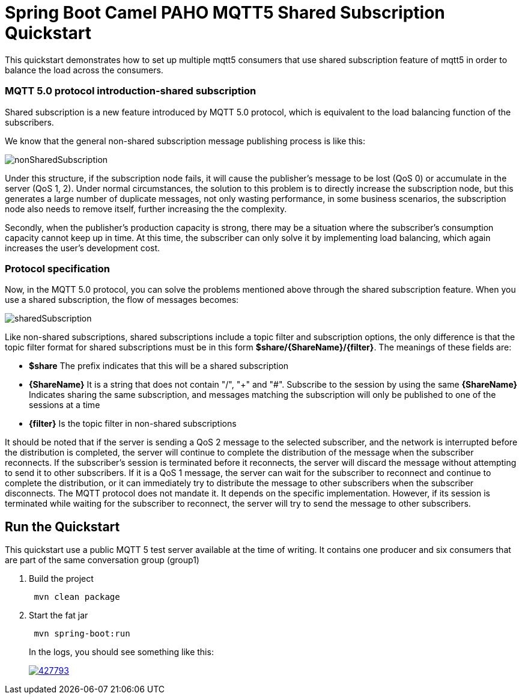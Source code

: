 = Spring Boot Camel PAHO MQTT5 Shared Subscription Quickstart

This quickstart demonstrates how to set up multiple mqtt5 consumers that use shared subscription feature of mqtt5 in order to balance the load across the consumers.

=== MQTT 5.0 protocol introduction-shared subscription
Shared subscription is a new feature introduced by MQTT 5.0 protocol, which is equivalent to the load balancing function of the subscribers.

We know that the general non-shared subscription message publishing process is like this:

[#img-nonshared]
image::img/nonSharedSubscription.gif[]

Under this structure, if the subscription node fails, it will cause the publisher's message to be lost (QoS 0) or accumulate in the server (QoS 1, 2). Under normal circumstances, the solution to this problem is to directly increase the subscription node, but this generates a large number of duplicate messages, not only wasting performance, in some business scenarios, the subscription node also needs to remove itself, further increasing the the complexity.

Secondly, when the publisher's production capacity is strong, there may be a situation where the subscriber's consumption capacity cannot keep up in time. At this time, the subscriber can only solve it by implementing load balancing, which again increases the user's development cost.

=== Protocol specification
Now, in the MQTT 5.0 protocol, you can solve the problems mentioned above through the shared subscription feature. When you use a shared subscription, the flow of messages becomes:

[#img-nonshared]
image::img/sharedSubscription.gif[]


Like non-shared subscriptions, shared subscriptions include a topic filter and subscription options, the only difference is that the topic filter format for shared subscriptions must be in this form *$share/{ShareName}/{filter}*. The meanings of these fields are:

* *$share* The prefix indicates that this will be a shared subscription
* *{ShareName}* It is a string that does not contain "/", "+" and "#". Subscribe to the session by using the same *{ShareName}* Indicates sharing the same subscription, and messages matching the subscription will only be published to one of the sessions at a time
* *{filter}* Is the topic filter in non-shared subscriptions

It should be noted that if the server is sending a QoS 2 message to the selected subscriber, and the network is interrupted before the distribution is completed, the server will continue to complete the distribution of the message when the subscriber reconnects. If the subscriber's session is terminated before it reconnects, the server will discard the message without attempting to send it to other subscribers. If it is a QoS 1 message, the server can wait for the subscriber to reconnect and continue to complete the distribution, or it can immediately try to distribute the message to other subscribers when the subscriber disconnects. The MQTT protocol does not mandate it. It depends on the specific implementation. However, if its session is terminated while waiting for the subscriber to reconnect, the server will try to send the message to other subscribers.


== Run the Quickstart

This quickstart use a public MQTT 5 test server available at the time of writing.
It contains one producer and six consumers that are part of the same conversation group (group1)


. Build the project
+
....
 mvn clean package
....

. Start the fat jar
+
....
 mvn spring-boot:run
....
+
In the logs, you should see something like this:
+
image::https://asciinema.org/a/427793.png[link="https://asciinema.org/a/427793"]
